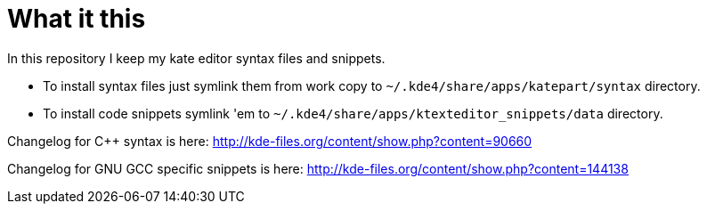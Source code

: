What it this
============

In this repository I keep my kate editor syntax files and snippets.

  - To install syntax files just symlink them from work copy to `~/.kde4/share/apps/katepart/syntax` directory.
  - To install code snippets symlink 'em to `~/.kde4/share/apps/ktexteditor_snippets/data` directory.

Changelog for C++ syntax is here: http://kde-files.org/content/show.php?content=90660

Changelog for GNU GCC specific snippets is here: http://kde-files.org/content/show.php?content=144138
